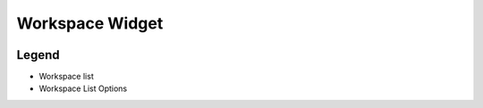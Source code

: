 .. _WorkbenchWorkspaceWidget:

================
Workspace Widget
================

.. image:: ../images/Workbench/Workspaces/WorkspaceWidgetDiagram.png

Legend
------
.. raw:: html

    <style>
        .light-red {color:#FF0000}
        .black {color:#000000}
    </style>

.. role:: light-red
.. role:: black

- :light-red:`Workspace list`
- :black:`Workspace List Options`